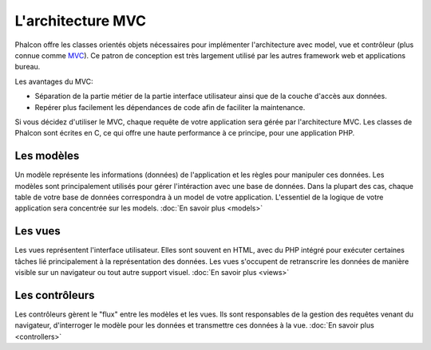 L'architecture MVC
==================

Phalcon offre les classes orientés objets nécessaires pour implémenter l'architecture avec model, vue et contrôleur
(plus connue comme MVC_). Ce patron de conception est très largement utilisé par les autres framework web
et applications bureau.

Les avantages du MVC:

* Séparation de la partie métier de la partie interface utilisateur ainsi que de la couche d'accès aux données.
* Repérer plus facilement les dépendances de code afin de faciliter la maintenance.

Si vous décidez d'utiliser le MVC, chaque requête de votre application sera gérée par l'architecture MVC.
Les classes de Phalcon sont écrites en C, ce qui offre une haute performance à ce principe, pour une application PHP.

Les modèles
-----------
Un modèle représente les informations (données) de l'application et les règles pour manipuler ces données. Les modèles sont principalement utilisés pour
gérer l'intéraction avec une base de données. Dans la plupart des cas, chaque table de votre base de données correspondra
à un model de votre application. L'essentiel de la logique de votre application sera concentrée sur les models. :doc:`En savoir plus <models>`

Les vues
--------
Les vues représentent l'interface utilisateur. Elles sont souvent en HTML, avec du PHP intégré pour exécuter certaines tâches
lié principalement à la représentation des données. Les vues s'occupent de retranscrire les données de manière visible sur un navigateur
ou tout autre support visuel. :doc:`En savoir plus <views>`

Les contrôleurs
----------------
Les contrôleurs gèrent le "flux" entre les modèles et les vues. Ils sont responsables de la gestion des requêtes
venant du navigateur, d'interroger le modèle pour les données et transmettre ces données à la vue. :doc:`En savoir plus <controllers>`

.. _MVC: http://fr.wikipedia.org/wiki/Mod%C3%A8le-vue-contr%C3%B4leur
